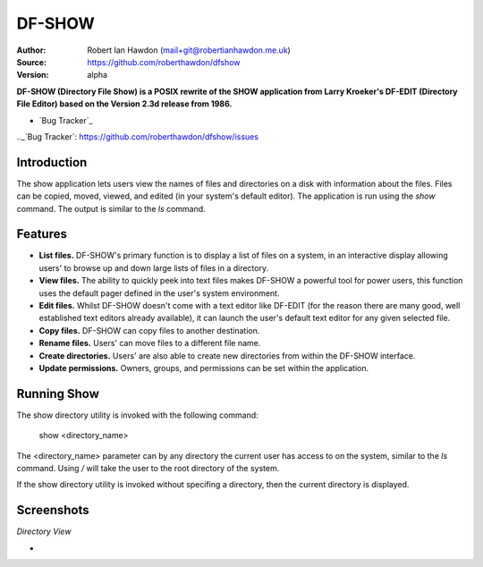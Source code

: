DF-SHOW
=======

:Author: Robert Ian Hawdon (mail+git@robertianhawdon.me.uk)
:Source: https://github.com/roberthawdon/dfshow
:Version: alpha

**DF-SHOW (Directory File Show) is a POSIX rewrite of the SHOW application from Larry Kroeker's DF-EDIT (Directory File Editor) based on the Version 2.3d release from 1986.**

* `Bug Tracker`_

.._`Bug Tracker`: https://github.com/roberthawdon/dfshow/issues

Introduction
------------

The show application lets users view the names of files and directories on a disk with information about the files. Files can be copied, moved, viewed, and edited (in your system's default editor). The application is run using the `show` command. The output is similar to the `ls` command.

Features
--------

* **List files.** DF-SHOW's primary function is to display a list of files on a system, in an interactive display allowing users' to browse up and down large lists of files in a directory.
* **View files.** The ability to quickly peek into text files makes DF-SHOW a powerful tool for power users, this function uses the default pager defined in the user's system environment.
* **Edit files.** Whilst DF-SHOW doesn't come with a text editor like DF-EDIT (for the reason there are many good, well established text editors already available), it can launch the user's default text editor for any given selected file.
* **Copy files.** DF-SHOW can copy files to another destination.
* **Rename files.** Users' can move files to a different file name.
* **Create directories.** Users' are also able to create new directories from within the DF-SHOW interface.
* **Update permissions.** Owners, groups, and permissions can be set within the application.

Running Show
------------

The show directory utility is invoked with the following command:

    show <directory_name>

The <directory_name> parameter can by any directory the current user has access to on the system, similar to the `ls` command. Using `/` will take the user to the root directory of the system.

If the show directory utility is invoked without specifing a directory, then the current directory is displayed.

Screenshots
-----------

*Directory View*

* .. image:: https://raw.github.com/roberthawdon/dfshow/develop/docs/images/show-terminal.png
     :alt: Directory Viewer
